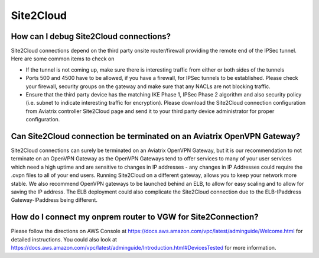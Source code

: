 .. meta::
   :description: Aviatrix Support Center
   :keywords: Aviatrix, Support, Support Center

===========================================================================
Site2Cloud
===========================================================================


How can I debug Site2Cloud connections?
-----------------------------------------

Site2Cloud connections depend on the third party onsite router/firewall providing the remote end of the IPSec tunnel. Here are some common items to check on

* If the tunnel is not coming up, make sure there is interesting traffic from either or both sides of the tunnels
* Ports 500 and 4500 have to be allowed, if you have a firewall, for IPSec tunnels to be established. Please check your firewall, security groups on the gateway and make sure that any NACLs are not blocking traffic.
* Ensure that the third party device has the matching IKE Phase 1, IPSec Phase 2 algorithm and also security policy (i.e. subnet to indicate interesting traffic for encryption). Please download the Site2Cloud connection configuration from Aviatrix controller Site2Cloud page and send it to your third party device administrator for proper configuration.


Can Site2Cloud connection be terminated on an Aviatrix OpenVPN Gateway?
----------------------------------------------------------------------------------

Site2Cloud connections can surely be terminated on an Aviatrix OpenVPN Gateway, but it is our recommendation to not terminate on an OpenVPN Gateway as the OpenVPN Gateways tend to offer services to many of your user services which need a high uptime and are sensitive to changes in IP addresses - any changes in IP Addresses could require the .ovpn files to all of your end users. Running Site2Cloud on a different gateway, allows you to keep your network more stable. We also recommend OpenVPN gateways to be launched behind an ELB, to allow for easy scaling and to allow for saving the IP address. The ELB deployment could also complicate the Site2Cloud connection due to the ELB-IPaddress Gateway-IPaddress being different.


How do I connect my onprem router to VGW for Site2Connection?
----------------------------------------------------------------------------------

Please follow the directions on AWS Console at https://docs.aws.amazon.com/vpc/latest/adminguide/Welcome.html for detailed instructions. You could also look at https://docs.aws.amazon.com/vpc/latest/adminguide/Introduction.html#DevicesTested for more information. 
